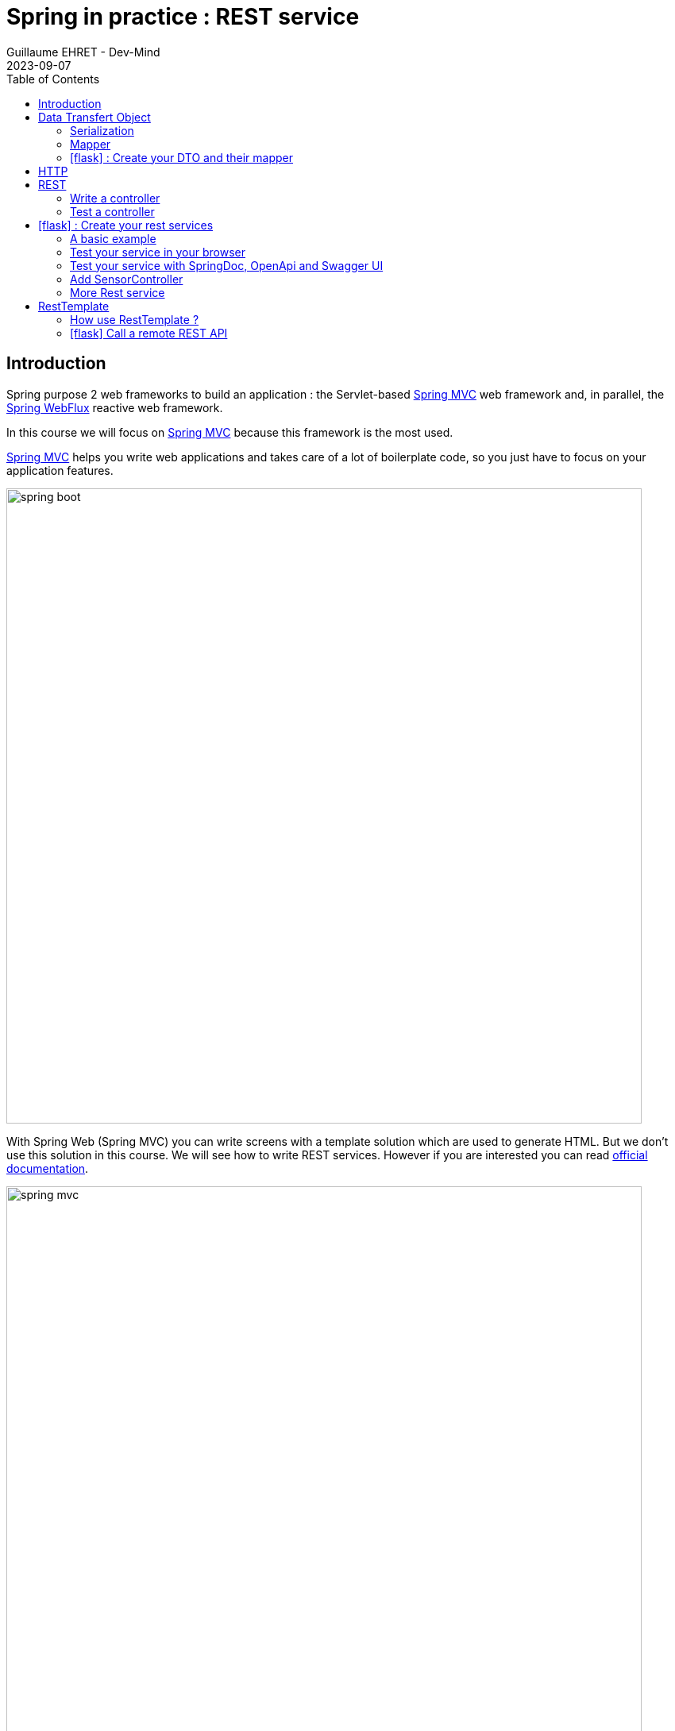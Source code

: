 :doctitle: Spring in practice : REST service
:description: How write REST services in Spring Web and expose resource to your apps
:keywords: Java, Spring
:author: Guillaume EHRET - Dev-Mind
:revdate: 2023-09-07
:category: Java
:teaser:  How write REST services in Spring Web and expose resource to your apps
:imgteaser: ../../img/training/spring-boot.png
:toc:
:icons: font

== Introduction

Spring purpose 2 web frameworks to build an application : the Servlet-based https://docs.spring.io/spring-framework/docs/current/reference/html/web.html#spring-web[Spring MVC] web framework and, in parallel, the https://docs.spring.io/spring-framework/docs/current/reference/html/web-reactive.html#spring-webflux[Spring WebFlux] reactive web framework.

In this course we will focus on https://docs.spring.io/spring-framework/docs/current/reference/html/web.html#spring-web[Spring MVC] because this framework is the most used.

https://docs.spring.io/spring-framework/docs/current/reference/html/web.html#spring-web[Spring MVC] helps you write web applications and takes care of a lot of boilerplate code, so you just have to focus on your application features.

image::../../img/training/spring-boot.png[width=800, align="center"]

With Spring Web (Spring MVC) you can write screens with a template solution which are used to generate HTML. But we don't use this solution in this course. We will see how to write REST services. However if you are interested you can read https://docs.spring.io/spring-framework/docs/current/reference/html/web.html#mvc-view[official documentation].

image::../../img/training/spring-intro/spring-mvc.png[width=800, align="center"]

With Spring Web you can expose REST services to another app (web api, JS app, android app...).This is the purpose of this lesson.You will learn how to develop endpoints on a backend application.These REST endpoints will be used later by a JS app or an Android app.

image::../../img/training/spring-intro/mvc-rest.png[width=800, align="center"]


== Data Transfert Object

=== Serialization

A DTO is an object that carries data between processes. Data need to be serializable to go across the HTTP connection

image::../../img/training/spring-intro/dto.png[width=800, align="center"]

Serialization is the process of translating data structures or object into a format that can be transmitted

A DTO is often just a POJO (Plain Old Java Object), a bunch of fields and the getters and setters for them. Since Java 16 you can also use Record objects.

A record is a class that has specific characteristics:

* this is a final class which cannot be enriched by inheritance from another record or from another class
* each element of the description is encapsulated in a private and final field to guarantee immutability
* a public getter is proposed for each element
* a default `equals()` and `hashCode()` methods are provided, but you can override them.


[.small]
[source,java, subs="specialchars"]
----
public record Sensor(Long id, String name, Double value, SensorType sensorType) {
}
----

DTO will be used to transfer and to receive data in our REST controllers (entry point in our Java webapp).

=== Mapper

You can define a Record mapper to create a record from an entity

[source,java, subs="specialchars"]
----
public class SensorMapper {
  public static Sensor of(SensorEntity sensor) {
    return new Sensor(
        sensor.getId(),
        sensor.getName(),
        sensor.getValue(),
        sensor.getSensorType()
    );
  }
}
----

image::../../img/training/spring-intro/java-objects.png[width=800, align="center"]

=== icon:flask[] : Create your DTO and their mapper

Create a record object for your respective entities : `SensorEntity`, `WindowEntity`, `RoomEntity`, ...

To prevent cycle in your record you should not map the bidirectional relation between a room and its windows. For example your record for the window can only mapped the room id.

[source,java, subs="specialchars"]
----
public record Window(Long id, String name, Sensor windowStatus, Long roomId) {
}
----

Create mappers to create a record from an entity

Write a test for each mapper. As I am nice I give you the test of the most complicated mapper

[source,java, subs="specialchars"]
----
class RoomMapperTest {

    @Test
    void shouldMapRoom() {
        // Arrange
        SensorEntity currentTemperature = new SensorEntity(SensorType.TEMPERATURE, "Room temperature");
        currentTemperature.setId(1L);
        currentTemperature.setValue(24.2);

        RoomEntity roomEntity = new RoomEntity("Room", currentTemperature, 1);
        roomEntity.setId(1L);
        roomEntity.setTargetTemperature(22.0);

        SensorEntity windowStatus = new SensorEntity(SensorType.STATUS, "Window status");
        windowStatus.setId(2L);
        windowStatus.setValue(0.0);

        WindowEntity windowEntity = new WindowEntity("Window 1", windowStatus, roomEntity);
        windowEntity.setId(2L);
        roomEntity.setWindows(Set.of(windowEntity));

        // Act
        Room room = RoomMapper.of(roomEntity);

        // Assert
        Room expectedRoom = new Room(
                1L,
                "Room",
                1,
                new Sensor(1L, "Room temperature", 24.2, SensorType.TEMPERATURE),
                22.0,
                List.of(new Window(
                        2L,
                        "Window 1",
                        new Sensor(2L, "Window status", 0.0, SensorType.STATUS),
                        1L
                ))
        );
        Assertions.assertThat(room).usingRecursiveAssertion().isEqualTo(expectedRoom);
    }
}
----

== HTTP

The Hypertext Transfer Protocol (HTTP) is an application protocol used for data communication on the World Wide Web.

HTTP defines methods (sometimes referred to as verbs) to indicate the desired action to be performed on the identified *resource*

A resource can be an image, a video, an HTML page, a JSON document.

To receive a response you have to send a request with a verb in a client an application as Curl, Wget.... or with a website

image::../../img/training/spring-intro/http-verbs.png[width=800, align="center"]


Each HTTP response has a status identified by a code. This code is sent by the server, by your app

* 1XX : Wait… request in progress
* 2XX : Here ! I send you a resource
* 3XX : Go away !
* 4XX : You made a mistake
* 5XX : I made a mistake

== REST
HTTP requests are handled by the methods of a REST service. In Spring’s approach a REST service is a controller. It is able to respond to HTTP requests

* GET: read resource
* POST: creates new record or executing a query
* PUT: edit a resource (sometimes we use only a post request)
* DELETE: delete a record

=== Write a controller

Controllers are the link between the web http clients (browsers, mobiles) and your application. They should be lightweight and call other components in your application to perform actual work (DAO for example).

These components are easily identified by the `@RestController` annotation.

Example of addressable resources

* Retrieve a sensor list : GET `/api/sensors`
* Retrieve a particular sensor : GET `/api/sensors/{sensor_id}`
* Create a sensor : POST `/api/sensors`
* Update a sensor : PUT `/api/sensors/{sensor_id}`
* Delete a sensor : DELETE `/api/sensors/{sensor_id}`

This SensorController handles GET requests for `/api/sensors` by returning a list of Window.

A complete example to manage sensors

[source,java, subs="specialchars"]
----
@CrossOrigin
@RestController // (1)
@RequestMapping("/api/sensors") // (2)
@Transactional // (3)
public class SensorController {
    private final SensorDao sensorDao;

    public SensorController(SensorDao sensorDao) {
        this.sensorDao = sensorDao;
    }

    @GetMapping // (5)
    public List<Sensor> findAll() {
        return sensorDao.findAll()
                .stream()
                .map(SensorMapper::of)
                .sorted(Comparator.comparing(Sensor::name))
                .collect(Collectors.toList());  // (6)
    }

    @GetMapping(path = "/{id}")
    public Sensor findById(@PathVariable Long id) {
        return sensorDao.findById(id).map(SensorMapper::of).orElse(null); // (7)
    }

    @PostMapping // (8)
    public ResponseEntity<Sensor> create(@RequestBody SensorCommand sensor) { // (9)
        SensorEntity entity = new SensorEntity(sensor.sensorType(), sensor.name());
        entity.setValue(entity.getValue());
        SensorEntity saved = sensorDao.save(entity);
        return ResponseEntity.ok(SensorMapper.of(saved));
    }

    @PutMapping(path = "/{id}") // (10)
    public ResponseEntity<Sensor> update(@PathVariable Long id, @RequestBody SensorCommand sensor) {
        SensorEntity entity = sensorDao.findById(id).orElse(null);
        if (entity == null) {
            return ResponseEntity.badRequest().build();
        }
        entity.setValue(sensor.value());
        entity.setName(sensor.name());
        entity.setSensorType(sensor.sensorType());
        // (11)
        return ResponseEntity.ok(SensorMapper.of(entity));
    }

    @DeleteMapping(path = "/{id}")
    public void delete(@PathVariable Long id) {
        sensorDao.deleteById(id);
    }
}
----

* (1) *RestController* is a Spring stereotype to mark a class as a rest service
* (2) *@RequestMapping* is used to define a global URL prefix used to manage a resource (in our example all requests that start with `/api/sensors` will be handle by this controller)
* (3) *@Transactional* is used to delegate a transaction opening to Spring. Spring will initiate a transaction for each entry point of this controller. This is important because with Hibernate you cannot execute a query outside of a transaction.
* (4) DAO used by this controller is injected via constructor
* (5) *@GetMapping* indicates that the following method will respond to a GET request. This method will return a sensor list. We transform our entities `SensorEntity` in DTO `Sensor`
* (6) (7) We use https://www.oracle.com/technical-resources/articles/java/ma14-java-se-8-streams.html[Java Stream API] to manipulate our data
* (8) *@PostMapping* indicates that the following method will respond to a POST request (for creation).
* (9) To return HTTP errors the method return a `ResponseEntity`. This object contains different builders to manipulate the HTTP response
* (10) *@PutMapping* indicates that the following method will respond to a PUT request (for creation).
* (11) For an update you don't need to call the DAO save method. The `findById` attach the entity to the persistence context and each update will be updated when the transaction will be commited.

Note, that we don't use the same object for an update or a creation. We often use simples command object where all relationships are flatten. Here the command object is this one

[source,java, subs="specialchars"]
----
public record SensorCommand(String name, Double value, SensorType sensorType) {
}
----

If it's object had a relationship with another (for example a Room). The object for reading will return a complete Room object. The command object would only contain the data necessary to create/update ie a roomId. Sometimes we can use an object specific to creation, another to update.

=== Test a controller

To test whether Spring MVC controllers are working as expected, use the `@WebMvcTest` annotation. `@WebMvcTest` auto-configures the Spring MVC infrastructure and the Mock MVC component.

- Mock MVC offers a powerful way to quickly test MVC controllers without needing to start a full HTTP server.
- Annotation `@MockBean` provides mock implementations for required collaborators in place of the real implementations.

With Mock MVC you can perform requests for each HTTP methods

[source,java, subs="specialchars"]
----
// static import of MockMvcRequestBuilders.*

// a post example
mockMvc.perform(post("/hotels/{id}", 42).accept(MediaType.APPLICATION_JSON));

// you can specify query parameters in URI template style
mockMvc.perform(get("/hotels").param("thing", "somewhere"));
----

You can define expectations by appending one or more andExpect(..) calls after performing a request, as the following example shows. As soon as one expectation fails, no other expectations will be asserted.

[source,java, subs="specialchars"]
----
// static import of MockMvcRequestBuilders.* and MockMvcResultMatchers.*

mockMvc.perform(get("/accounts/1")).andExpect(status().isOk());
----

You can use https://goessner.net/articles/JsonPath/index.html#e2[Json path expression] to check your JSON result. And if you want to test your syntax this https://jsonpath.com/[website] will help you.

You can find several example in the `SensorController` test

[source,java, subs="specialchars"]
----
package com.emse.spring.automacorp.web;

import com.emse.spring.automacorp.dao.SensorDao;
import com.emse.spring.automacorp.model.SensorEntity;
import com.emse.spring.automacorp.model.SensorType;
import com.emse.spring.automacorp.record.Sensor;
import com.emse.spring.automacorp.record.SensorMapper;
import com.fasterxml.jackson.databind.ObjectMapper;
import org.hamcrest.Matchers;
import org.junit.jupiter.api.Test;
import org.mockito.Mockito;
import org.springframework.beans.factory.annotation.Autowired;
import org.springframework.boot.test.autoconfigure.web.servlet.WebMvcTest;
import org.springframework.boot.test.mock.mockito.MockBean;
import org.springframework.http.MediaType;
import org.springframework.test.web.servlet.MockMvc;
import org.springframework.test.web.servlet.request.MockMvcRequestBuilders;
import org.springframework.test.web.servlet.result.MockMvcResultMatchers;

import java.util.List;
import java.util.Optional;


@WebMvcTest(SensorController.class)
class SensorControllerTest {
    // Spring object to mock call to our app
    @Autowired
    private MockMvc mockMvc;

    // The serializer used by Spring to send and receive data to/from the REST controller
    @Autowired
    private ObjectMapper objectMapper;

    // We choose to mock the DAO used in the REST controller to limit the scope of our test
    @MockBean
    private SensorDao sensorDao;

    SensorEntity createSensorEntity(Long id, String name) {
        // Sensor is recreated before each test
        SensorEntity sensorEntity = new SensorEntity(SensorType.TEMPERATURE, name);
        sensorEntity.setId(id);
        sensorEntity.setValue(24.2);
        return sensorEntity;
    }

    @Test
    void shouldFindAll() throws Exception {
        Mockito.when(sensorDao.findAll()).thenReturn(List.of(
                createSensorEntity(1L, "Temperature room 1"),
                createSensorEntity(2L, "Temperature room 2")
        ));

        mockMvc.perform(MockMvcRequestBuilders.get("/api/sensors").accept(MediaType.APPLICATION_JSON))
                // check the HTTP response
                .andExpect(MockMvcResultMatchers.status().isOk())
                // the content can be tested with Json path
                .andExpect(
                        MockMvcResultMatchers
                                .jsonPath("[*].name")
                                .value(Matchers.containsInAnyOrder("Temperature room 1", "Temperature room 2"))
                );
    }

    @Test
    void shouldReturnNullWhenFindByUnknownId() throws Exception {
        Mockito.when(sensorDao.findById(999L)).thenReturn(Optional.empty());

        mockMvc.perform(MockMvcRequestBuilders.get("/api/sensors/999").accept(MediaType.APPLICATION_JSON))
                // check the HTTP response
                .andExpect(MockMvcResultMatchers.status().isOk())
                // the content can be tested with Json path
                .andExpect(MockMvcResultMatchers.content().string(""));
    }

    @Test
    void shouldFindById() throws Exception {
        SensorEntity sensorEntity = createSensorEntity(1L, "Temperature room 1");
        Mockito.when(sensorDao.findById(999L)).thenReturn(Optional.of(sensorEntity));

        mockMvc.perform(MockMvcRequestBuilders.get("/api/sensors/999").accept(MediaType.APPLICATION_JSON))
                // check the HTTP response
                .andExpect(MockMvcResultMatchers.status().isOk())
                // the content can be tested with Json path
                .andExpect(MockMvcResultMatchers.jsonPath("$.name").value("Temperature room 1"));
    }

    @Test
    void shouldNotUpdateUnknownEntity() throws Exception {
        SensorEntity sensorEntity = createSensorEntity(1L, "Temperature room 1");
        SensorCommand expectedSensor = new SensorCommand(sensorEntity.getName(), sensorEntity.getValue(), sensorEntity.getSensorType());
        String json = objectMapper.writeValueAsString(expectedSensor);

        Mockito.when(sensorDao.findById(1L)).thenReturn(Optional.empty());

        mockMvc.perform(
                        MockMvcRequestBuilders
                                .put("/api/sensors/1")
                                .content(json)
                                .contentType(MediaType.APPLICATION_JSON_VALUE)
                )
                // check the HTTP response
                .andExpect(MockMvcResultMatchers.status().isBadRequest());
    }

    @Test
    void shouldUpdate() throws Exception {
        SensorEntity sensorEntity = createSensorEntity(1L, "Temperature room 1");
        SensorCommand expectedSensor = new SensorCommand(sensorEntity.getName(), sensorEntity.getValue(), sensorEntity.getSensorType());
        String json = objectMapper.writeValueAsString(expectedSensor);

        Mockito.when(sensorDao.findById(1L)).thenReturn(Optional.of(sensorEntity));

        mockMvc.perform(
                        MockMvcRequestBuilders
                                .put("/api/sensors/1")
                                .content(json)
                                .contentType(MediaType.APPLICATION_JSON_VALUE)
                )
                // check the HTTP response
                .andExpect(MockMvcResultMatchers.status().isOk())
                .andExpect(MockMvcResultMatchers.jsonPath("$.name").value("Temperature room 1"))
                .andExpect(MockMvcResultMatchers.jsonPath("$.id").value("1"));
    }

    @Test
    void shouldCreate() throws Exception {
        SensorEntity sensorEntity = createSensorEntity(1L, "Temperature room 1");
        SensorCommand expectedSensor = new SensorCommand(sensorEntity.getName(), sensorEntity.getValue(), sensorEntity.getSensorType());
        String json = objectMapper.writeValueAsString(expectedSensor);

        Mockito.when(sensorDao.existsById(1L)).thenReturn(false);
        Mockito.when(sensorDao.save(Mockito.any(SensorEntity.class))).thenReturn(sensorEntity);

        mockMvc.perform(
                        MockMvcRequestBuilders
                                .post("/api/sensors")
                                .content(json)
                                .contentType(MediaType.APPLICATION_JSON_VALUE)
                )
                // check the HTTP response
                .andExpect(MockMvcResultMatchers.status().isOk())
                .andExpect(MockMvcResultMatchers.jsonPath("$.name").value("Temperature room 1"))
                .andExpect(MockMvcResultMatchers.jsonPath("$.id").value("1"));
    }

    @Test
    void shouldDelete() throws Exception {
        mockMvc.perform(MockMvcRequestBuilders.delete("/api/sensors/999"))
                .andExpect(MockMvcResultMatchers.status().isOk());
    }

}
----

== icon:flask[] : Create your rest services


=== A basic example

This is the time to create your first REST controller with Spring.

Create a new class `HelloController` in package `com.emse.spring.automacorp.api`.

[.small]
[source,java, subs="specialchars"]
----
@RestController
@RequestMapping("/api/hello")
@Transactional
public class HelloController {
    @GetMapping("/{name}")
    public Message welcome(@PathVariable String name) {
        return new Message("Hello " + name);
    }

    public record Message(String message) {
    }
}
----

=== Test your service in your browser

If your REST service expose an handler for a GET HTTP request, this handler can be tested in a browser.

Launch your app and open the URL http://localhost:8080/api/hello/Guillaume in your browser

When you type an URL in the adress bar, your browser send a GET HTTP request. You should see a response as this one

[source,javascript]
----
{"message":"Hello Guillaume}
----

=== Test your service with SpringDoc, OpenApi and Swagger UI

With a browser you are limited to GET requests. If you want to test PUT, POST or DELETE HTTP requests, you need another tool. We will usehttps://springdoc.org/[springdoc].

The advantage of swagger is that it is very well integrated into the Spring world. Update your `build.gradle.kts` file and add these dependencies

[source,kotlin, subs="specialchars"]
----
implementation("org.springdoc:springdoc-openapi-starter-webmvc-ui:2.2.0")
----

You also need to add this property in your `application.properties` file
----
spring.mvc.pathmatch.matching-strategy=ant_path_matcher
----

And now you can relaunch your app and open swagger interface http://localhost:8080/swagger-ui/index.html

All your endpoints are available. You can click on one of them to test it

video::f6FUpLs0H_4[youtube, width=600, height=330]

=== Add SensorController

Read the previous examples and create

* the REST service `SensorController`
* a rest service which is able to
** Retrieve a sensor list via a GET
** Retrieve a particular sensor via a GET
** Create a sensor via a POST
** Update a sensor via a PUT
** Delete a window via a DELETE

Use swagger to test your API

* create a new sensor
* list all the sensor
* find the sensor with id `-8`
* update a sensor
* deletes this sensor

=== More Rest service

You can now write `WindowController` and `RoomController`. These routes must be implemented

You can now create BuildingDto, RoomDtoo, HeaterDto and write services which follow this service

[source,shell, subs="specialchars"]
----
/api/windows (GET) send windows list
/api/windows (POST) add a window
/api/windows/{id} (PUT) update a window
/api/windows/{id} (GET) read a window
/api/windows/{id} (DELETE) delete a window
----

[source,shell, subs="specialchars"]
----
/api/rooms (GET) send room list
/api/rooms (POST) add or update a room
/api/rooms/{room_id} (GET) read a room
/api/rooms/{room_id} (DELETE) delete a room and all its windows and its heaters
/api/rooms/{room_id}/openWindows switch the room windows to OPEN (status != 0)
/api/rooms/{room_id}/closeWindows switch the room windows to CLOSED (status = 0)
----

<<<
== RestTemplate

If you need to call remote REST services from your application, you can use the Spring Framework’s RestTemplate class.

image::../../img/training/spring-intro/resttemplate.png[width=600, align="center"]

A Java method for each HTTP method

- *DELETE* : delete(...)
- *GET* :	getForObject(...)
- *HEAD* :	headForHeaders(...)
- *OPTIONS* :	optionsForAllow(...)
- *POST* : postForObject(...)
- *PUT* : put(...)
- *any method* : exchange(...) or execute(...)

=== How use RestTemplate ?

1. You need to create DTOs to serialize inputs and deserialize outputs
2. Use `RestTemplate` to call the service with the good HTTP method

[source,java, subs="specialchars"]
----
 String result = restTemplate.getForObject(
         "http://example.com/hotels/{hotel}/bookings/{booking}",
         String.class,
         "42",
         "21");
----

will perform a GET on `http://example.com/hotels/42/bookings/21.`

The map variant expands the template based on variable name, and is therefore more useful when using many variables, or when a single variable is used multiple times. For example:

[source,java, subs="specialchars"]
----
 Map<String, String> vars = Collections.singletonMap("hotel", "42");
 String result = restTemplate.getForObject(
         "http://example.com/hotels/{hotel}/rooms/{hotel}",
         String.class,
         vars
);
----
will perform a GET on `http://example.com/hotels/42/rooms/42.`

Since RestTemplate instances often need to be customized before being used, Spring Boot does not provide any single auto-configured RestTemplate bean but a builder to help the creation.

[source,java, subs="specialchars"]
----
@Service
public class SearchService {

    private final RestTemplate restTemplate;

    public AdressSearchService(RestTemplateBuilder restTemplateBuilder) {
        this.restTemplate = restTemplateBuilder.rootUri("https://example.com").build();
    }

    public ResponseDto findUsers() {
        String uri = UriComponentsBuilder.fromUriString("/users/search")
                                         .queryParam("name", "Guillaume")
                                         .build()
                                         .toUriString();
        return restTemplate.getForObject(uri, ResponseDto.class);
    }
}
----
will perform a GET on `http://example.com/users/search?name=Guillaume`

<<<

===  icon:flask[] Call a remote REST API

Now we can see how call a remote REST API in a Spring application.

We will test https://adresse.data.gouv.fr/api-doc/adresse

image::../../img/training/spring-intro/ap--gouv.png[width=700, align="center"]

You can test a request in your terminal with the curl tool or in a browser as it's a GET request.

----
curl "https://api-adresse.data.gouv.fr/search/?q=cours+fauriel+&limit=15"
----

You have a JSON as result

----
{
  "type": "FeatureCollection",
  "features": [
    {
      "type": "Feature",
      "geometry": {
        "type": "Point",
        "coordinates": [4.402982, 45.426444]
      },
      "properties": {
        "label": "Cours Fauriel 42100 Saint-\u00c9tienne",
        "score": 0.8910727272727272,
        "id": "42218_3390",
        "name": "Cours Fauriel",
        "postcode": "42100,
        "city": "Saint-\u00c9tienne",
        "context": "42, Loire, Auvergne-Rh\u00f4ne-Alpes",
        "type": "street"
      }
    }
  ],
  "query": "cours fauriel "
}
----

Now you have to implement a service to call the API.

==== Create the DTOs

To help your job you can use these DTOs used to deserialize the returned JSON in Java objects.

* ApiGouvResponseDto describes the API response. Inside you will have a list of...
* ...ApiGouvFeatureDto. Each feature will have different properties ...
* ...ApiGouvAdressDto

[source,java, subs="specialchars"]
----
public record ApiGouvResponse(
    String version,
    String query,
    Integer limit,
    List<ApiGouvFeature> features
) {

}
----

[source,java, subs="specialchars"]
----
public record ApiGouvFeature(
    String type,
    ApiGouvAdress properties
) {
----

[source,java, subs="specialchars"]
----
public record ApiGouvAdress(
    String id,
    String label,
    String housenumber,
    Double score,
    String postcode,
    String citycode,
    String city,
    String context,
    String type,
    Double x,
    Double y
) {

}
----

==== Create the service

Now you are able to write

1. a service called `AdressSearchService`
2. with a constructor in which you will create the `restTemplate`
3. add a method to return the `List<ApiGouvAdressDto>`
4. this method can have a list of String to define the parameters to send to the API
5. You can build the URI with this code

[source,java]
----
String params = String.join("+", keys);
UriComponentsBuilder.fromUriString("/search").queryParam("q", params).queryParam("limit", 15).build().toUriString()`
----

==== Test your service with Swagger

You can expose a new REST endpoint in a controller to use Swagger to test this API

image::../../img/training/spring-intro/adress-api.png[width=800, align="center"]

==== Test your service with a unit test

You can use the @RestClientTest annotation to test REST clients. By default, it auto-configures Jackson, configures a RestTemplateBuilder, and adds support for MockRestServiceServer.

This test should work

[source,java]
----
package com.emse.spring.automacorp.adress;

import com.fasterxml.jackson.core.JsonProcessingException;
import com.fasterxml.jackson.databind.ObjectMapper;
import org.assertj.core.api.Assertions;
import org.junit.jupiter.api.Test;
import org.springframework.beans.factory.annotation.Autowired;
import org.springframework.boot.test.autoconfigure.web.client.RestClientTest;
import org.springframework.http.MediaType;
import org.springframework.test.web.client.MockRestServiceServer;
import org.springframework.test.web.client.match.MockRestRequestMatchers;
import org.springframework.test.web.client.response.MockRestResponseCreators;
import org.springframework.web.util.UriComponentsBuilder;

import java.util.List;

@RestClientTest(AdressSearchService.class) // (1)
class AdressSearchServiceTest {
    @Autowired
    private AdressSearchService service;

    @Autowired
    private ObjectMapper objectMapper;

    @Autowired
    private MockRestServiceServer server; // (2)

    @Test
    void shouldFindAdresses() throws JsonProcessingException {
        // Arrange
        ApiGouvResponse expectedResponse = simulateApiResponse();

        String expectedUrl = UriComponentsBuilder
                .fromUriString("/search")
                .queryParam("q", "cours+fauriel")
                .queryParam("limit", 15)
                .build()
                .toUriString();

        this.server
                .expect(MockRestRequestMatchers.requestTo(expectedUrl))
                .andRespond(
                        MockRestResponseCreators.withSuccess(
                                objectMapper.writeValueAsString(expectedResponse),
                                MediaType.APPLICATION_JSON
                        )
                );

        // Act
        List<ApiGouvAdress> adresses = this.service.searchAdress(List.of("cours", "fauriel"));

        // Assert
        Assertions
                .assertThat(adresses)
                .hasSize(1)
                .extracting(ApiGouvAdress::city)
                .contains("Saint Etienne");
    }

    private ApiGouvResponse simulateApiResponse() {
        ApiGouvAdress adress = new ApiGouvAdress(
                "ad1",
                "Cours Fauriel 42100 Saint-Étienne",
                "2",
                0.98,
                "42100",
                "42218",
                "Saint Etienne",
                "context",
                "type",
                0.0,
                0.0
                );

        ApiGouvFeature feature = new ApiGouvFeature("type", adress);
        return new ApiGouvResponse("v1", "cours+fauriel", 15, List.of(feature));
    }
}
----

